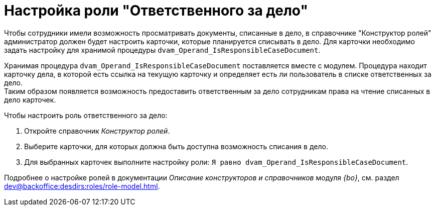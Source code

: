 = Настройка роли "Ответственного за дело"

Чтобы сотрудники имели возможность просматривать документы, списанные в дело, в справочнике "Конструктор ролей" администратор должен будет настроить карточки, которые планируется списывать в дело. Для карточки необходимо задать настройку для хранимой процедуры `dvam_Operand_IsResponsibleCaseDocument`.

Хранимая процедура `dvam_Operand_IsResponsibleCaseDocument` поставляется вместе с модулем. Процедура находит карточку дела, в которой есть ссылка на текущую карточку и определяет есть ли пользователь в списке ответственных за дело. +
Таким образом появляется возможность предоставить ответственным за дело сотрудникам права на чтение списанных в дело карточек.

.Чтобы настроить роль ответственного за дело:
. Откройте справочник _Конструктор ролей_.
. Выберите карточки, для которых должна быть доступна возможность списания в дело.
. Для выбранных карточек выполните настройку роли: `Я равно dvam_Operand_IsResponsibleCaseDocument`.

****
Подробнее о настройке ролей в документации _Описание конструкторов и справочников_ модуля _{bo}_, см. раздел xref:dev@backoffice:desdirs:roles/role-model.adoc[].
****